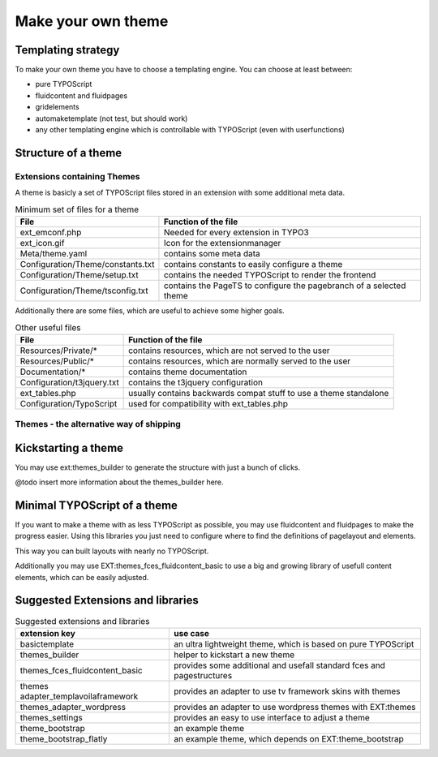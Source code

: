 Make your own theme
===================

Templating strategy
-------------------

To make your own theme you have to choose a templating engine. You can choose at least between:

* pure TYPOScript
* fluidcontent and fluidpages
* gridelements
* automaketemplate (not test, but should work)
* any other templating engine which is controllable with TYPOScript (even with userfunctions)

Structure of a theme
--------------------

Extensions containing Themes
~~~~~~~~~~~~~~~~~~~~~~~~~~~~

A theme is basicly a set of TYPOScript files stored in an extension with some additional meta data.

.. table:: Minimum set of files for a theme

	================================= ======================================================================
	 File                             Function of the file
	================================= ======================================================================
	ext_emconf.php                    Needed for every extension in TYPO3
	ext_icon.gif                      Icon for the extensionmanager
	Meta/theme.yaml                   contains some meta data
	Configuration/Theme/constants.txt contains constants to easily configure a theme
	Configuration/Theme/setup.txt     contains the needed TYPOScript to render the frontend
	Configuration/Theme/tsconfig.txt  contains the PageTS to configure the pagebranch of a selected theme
	================================= ======================================================================

Additionally there are some files, which are useful to achieve some higher goals.

.. table:: Other useful files

	================================= ======================================================================
	 File                             Function of the file
	================================= ======================================================================
	Resources/Private/*               contains resources, which are not served to the user
	Resources/Public/*                contains resources, which are normally served to the user
	Documentation/*                   contains theme documentation
	Configuration/t3jquery.txt        contains the t3jquery configuration
	ext_tables.php                    usually contains backwards compat stuff to use a theme standalone
	Configuration/TypoScript          used for compatibility with ext_tables.php
	================================= ======================================================================

Themes - the alternative way of shipping
~~~~~~~~~~~~~~~~~~~~~~~~~~~~~~~~~~~~~~~~


Kickstarting a theme
--------------------

You may use ext:themes_builder to generate the structure with just a bunch of clicks.

@todo insert more information about the themes_builder here.

Minimal TYPOScript of a theme
-----------------------------

If you want to make a theme with as less TYPOScript as possible, you may use fluidcontent and fluidpages to make the
progress easier.
Using this libraries you just need to configure where to find the definitions of pagelayout and elements.

This way you can built layouts with nearly no TYPOScript.

Additionally you may use EXT:themes_fces_fluidcontent_basic to use a big and growing library of usefull content
elements, which can be easily adjusted.

Suggested Extensions and libraries
----------------------------------

.. table:: Suggested extensions and libraries

	==================================== ======================================================================
	extension key                        use case
	==================================== ======================================================================
	basictemplate                        an ultra lightweight theme, which is based on pure TYPOScript
	themes_builder                       helper to kickstart a new theme
	themes_fces_fluidcontent_basic       provides some additional and usefall standard fces and pagestructures
	themes adapter_templavoilaframework  provides an adapter to use tv framework skins with themes
	themes_adapter_wordpress             provides an adapter to use wordpress themes with EXT:themes
	themes_settings                      provides an easy to use interface to adjust a theme
	theme_bootstrap                      an example theme
	theme_bootstrap_flatly               an example theme, which depends on EXT:theme_bootstrap
	==================================== ======================================================================

